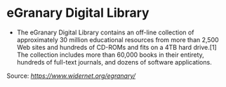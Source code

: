 * eGranary Digital Library

-  The eGranary Digital Library contains an off-line collection of
   approximately 30 million educational resources from more than 2,500
   Web sites and hundreds of CD-ROMs and fits on a 4TB hard drive.[1]
   The collection includes more than 60,000 books in their entirety,
   hundreds of full-text journals, and dozens of software applications.

Source:
[[www.widernet.org/egranary][https://www.widernet.org/egranary/]]
